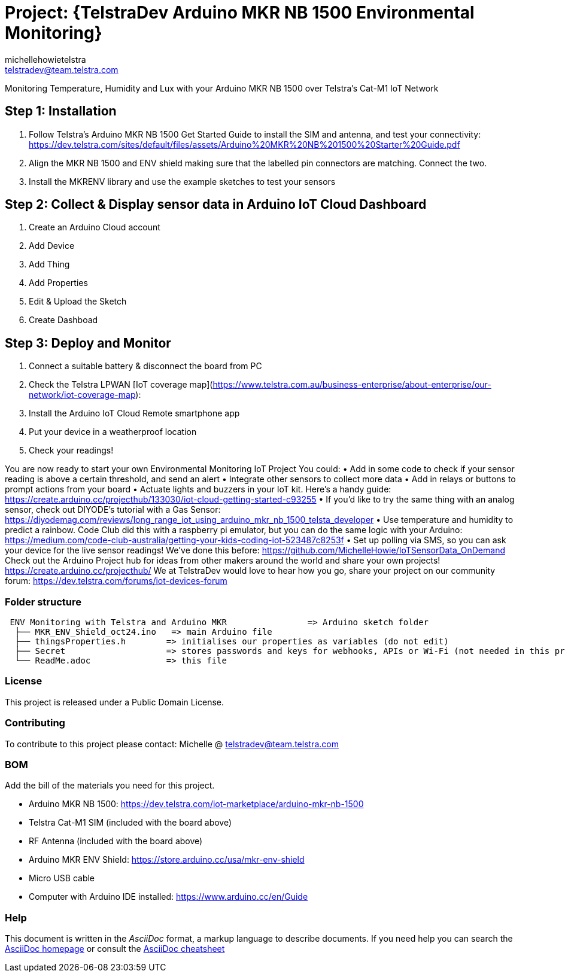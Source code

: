 :Author: michellehowietelstra
:Email: telstradev@team.telstra.com
:Date: 24/10/2020
:Revision: version#2
:License: Public Domain

= Project: {TelstraDev Arduino MKR NB 1500 Environmental Monitoring}

Monitoring Temperature, Humidity and Lux with your Arduino MKR NB 1500 over Telstra’s Cat-M1 IoT Network

== Step 1: Installation
1. Follow Telstra's Arduino MKR NB 1500 Get Started Guide to install the SIM and antenna,
and test your connectivity: https://dev.telstra.com/sites/default/files/assets/Arduino%20MKR%20NB%201500%20Starter%20Guide.pdf 
2. Align the MKR NB 1500 and ENV shield making sure that the labelled pin connectors are matching. Connect the two.
3. Install the MKRENV library and use the example sketches to test your sensors

== Step 2: Collect & Display sensor data in Arduino IoT Cloud Dashboard 

1. Create an Arduino Cloud account
2. Add Device
3. Add Thing
4. Add Properties
5. Edit & Upload the Sketch
8. Create Dashboad

== Step 3: Deploy and Monitor

1. Connect a suitable battery & disconnect the board from PC
2. Check the Telstra LPWAN [IoT coverage map](https://www.telstra.com.au/business-enterprise/about-enterprise/our-network/iot-coverage-map):
3. Install the Arduino IoT Cloud Remote smartphone app
4. Put your device in a weatherproof location
5. Check your readings!

You are now ready to start your own Environmental Monitoring IoT Project
You could:
•	Add in some code to check if your sensor reading is above a certain threshold, and send an alert 
•	Integrate other sensors to collect more data
•	Add in relays or buttons to prompt actions from your board
•	Actuate lights and buzzers in your IoT kit. Here’s a handy guide: https://create.arduino.cc/projecthub/133030/iot-cloud-getting-started-c93255 
•	If you’d like to try the same thing with an analog sensor, check out DIYODE’s tutorial with a Gas Sensor: https://diyodemag.com/reviews/long_range_iot_using_arduino_mkr_nb_1500_telsta_developer  
•	Use temperature and humidity to predict a rainbow. Code Club did this with a raspberry pi emulator, but you can do the same logic with your Arduino: https://medium.com/code-club-australia/getting-your-kids-coding-iot-523487c8253f 
•	Set up polling via SMS, so you can ask your device for the live sensor readings! We’ve done this before: https://github.com/MichelleHowie/IoTSensorData_OnDemand 
Check out the Arduino Project hub for ideas from other makers around the world and share your own projects! https://create.arduino.cc/projecthub/ 
We at TelstraDev would love to hear how you go, share your project on our community forum: https://dev.telstra.com/forums/iot-devices-forum 


=== Folder structure

....
 ENV Monitoring with Telstra and Arduino MKR                => Arduino sketch folder
  ├── MKR_ENV_Shield_oct24.ino   => main Arduino file
  ├── thingsProperties.h        => initialises our properties as variables (do not edit)
  ├── Secret                    => stores passwords and keys for webhooks, APIs or Wi-Fi (not needed in this project)
  └── ReadMe.adoc               => this file
....

=== License
This project is released under a {License} License.

=== Contributing
To contribute to this project please contact: Michelle @ telstradev@team.telstra.com

=== BOM
Add the bill of the materials you need for this project.

•	Arduino MKR NB 1500: https://dev.telstra.com/iot-marketplace/arduino-mkr-nb-1500 
•	Telstra Cat-M1 SIM (included with the board above)
•	RF Antenna (included with the board above)
•	Arduino MKR ENV Shield: https://store.arduino.cc/usa/mkr-env-shield 
•	Micro USB cable
•	Computer with Arduino IDE installed: https://www.arduino.cc/en/Guide 



=== Help
This document is written in the _AsciiDoc_ format, a markup language to describe documents. 
If you need help you can search the http://www.methods.co.nz/asciidoc[AsciiDoc homepage]
or consult the http://powerman.name/doc/asciidoc[AsciiDoc cheatsheet]
